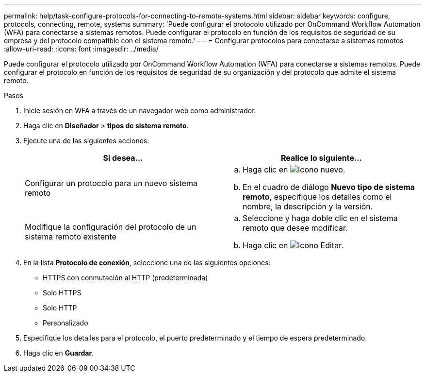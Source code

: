 ---
permalink: help/task-configure-protocols-for-connecting-to-remote-systems.html 
sidebar: sidebar 
keywords: configure, protocols, connecting, remote, systems 
summary: 'Puede configurar el protocolo utilizado por OnCommand Workflow Automation (WFA) para conectarse a sistemas remotos. Puede configurar el protocolo en función de los requisitos de seguridad de su empresa y del protocolo compatible con el sistema remoto.' 
---
= Configurar protocolos para conectarse a sistemas remotos
:allow-uri-read: 
:icons: font
:imagesdir: ../media/


[role="lead"]
Puede configurar el protocolo utilizado por OnCommand Workflow Automation (WFA) para conectarse a sistemas remotos. Puede configurar el protocolo en función de los requisitos de seguridad de su organización y del protocolo que admite el sistema remoto.

.Pasos
. Inicie sesión en WFA a través de un navegador web como administrador.
. Haga clic en *Diseñador* > *tipos de sistema remoto*.
. Ejecute una de las siguientes acciones:
+
[cols="2*"]
|===
| Si desea... | Realice lo siguiente... 


 a| 
Configurar un protocolo para un nuevo sistema remoto
 a| 
.. Haga clic en image:../media/new_wfa_icon.gif["Icono nuevo"].
.. En el cuadro de diálogo *Nuevo tipo de sistema remoto*, especifique los detalles como el nombre, la descripción y la versión.




 a| 
Modifique la configuración del protocolo de un sistema remoto existente
 a| 
.. Seleccione y haga doble clic en el sistema remoto que desee modificar.
.. Haga clic en image:../media/edit_wfa_icon.gif["Icono Editar"].


|===
. En la lista *Protocolo de conexión*, seleccione una de las siguientes opciones:
+
** HTTPS con conmutación al HTTP (predeterminada)
** Solo HTTPS
** Solo HTTP
** Personalizado


. Especifique los detalles para el protocolo, el puerto predeterminado y el tiempo de espera predeterminado.
. Haga clic en *Guardar*.

